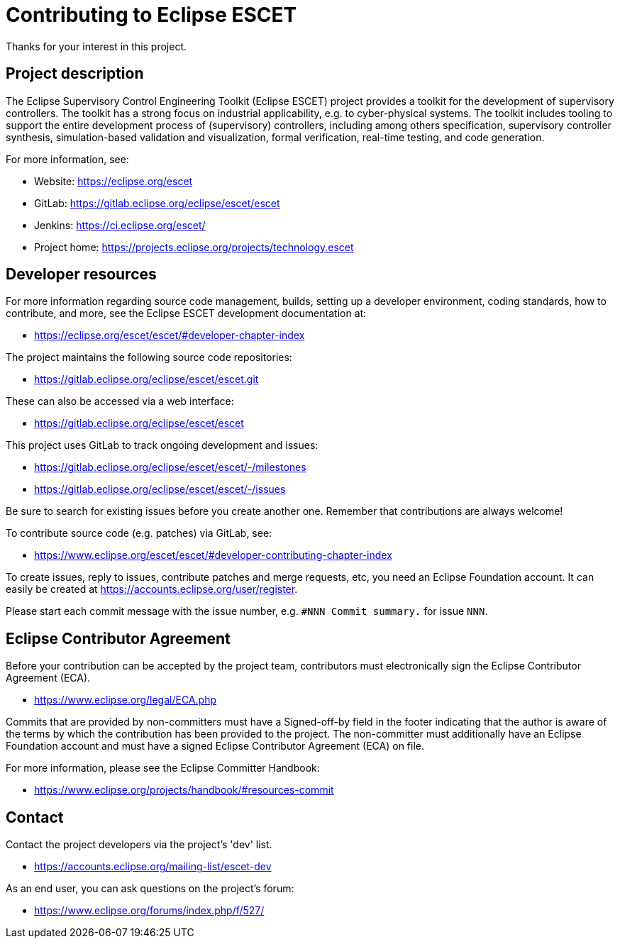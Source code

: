 # Contributing to Eclipse ESCET

Thanks for your interest in this project.


## Project description

The Eclipse Supervisory Control Engineering Toolkit (Eclipse ESCET) project
provides a toolkit for the development of supervisory controllers. The toolkit
has a strong focus on industrial applicability, e.g. to cyber-physical
systems. The toolkit includes tooling to support the entire development
process of (supervisory) controllers, including among others specification,
supervisory controller synthesis, simulation-based validation and
visualization, formal verification, real-time testing, and code generation.

For more information, see:

 * Website: https://eclipse.org/escet
 * GitLab: https://gitlab.eclipse.org/eclipse/escet/escet
 * Jenkins: https://ci.eclipse.org/escet/
 * Project home: https://projects.eclipse.org/projects/technology.escet


## Developer resources

For more information regarding source code management, builds, setting up a
developer environment, coding standards, how to contribute, and more, see
the Eclipse ESCET development documentation at:

 * https://eclipse.org/escet/escet/#developer-chapter-index

The project maintains the following source code repositories:

 * https://gitlab.eclipse.org/eclipse/escet/escet.git

These can also be accessed via a web interface:

 * https://gitlab.eclipse.org/eclipse/escet/escet

This project uses GitLab to track ongoing development and issues:

 * https://gitlab.eclipse.org/eclipse/escet/escet/-/milestones
 * https://gitlab.eclipse.org/eclipse/escet/escet/-/issues

Be sure to search for existing issues before you create another one. Remember
that contributions are always welcome!

To contribute source code (e.g. patches) via GitLab, see:

 * https://www.eclipse.org/escet/escet/#developer-contributing-chapter-index

To create issues, reply to issues, contribute patches and merge requests, etc,
you need an Eclipse Foundation account. It can easily be created at
https://accounts.eclipse.org/user/register.

Please start each commit message with the issue number, e.g.
`#NNN Commit summary.` for issue `NNN`.


## Eclipse Contributor Agreement

Before your contribution can be accepted by the project team, contributors must
electronically sign the Eclipse Contributor Agreement (ECA).

 * https://www.eclipse.org/legal/ECA.php

Commits that are provided by non-committers must have a Signed-off-by field in
the footer indicating that the author is aware of the terms by which the
contribution has been provided to the project. The non-committer must
additionally have an Eclipse Foundation account and must have a signed Eclipse
Contributor Agreement (ECA) on file.

For more information, please see the Eclipse Committer Handbook:

 * https://www.eclipse.org/projects/handbook/#resources-commit


## Contact

Contact the project developers via the project's 'dev' list.

 * https://accounts.eclipse.org/mailing-list/escet-dev

As an end user, you can ask questions on the project's forum:

 * https://www.eclipse.org/forums/index.php/f/527/
